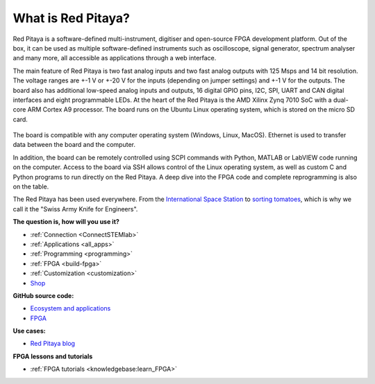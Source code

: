 What is Red Pitaya?
#####################

Red Pitaya is a software-defined multi-instrument, digitiser and open-source FPGA development platform. Out of the box, it can be used as multiple software-defined instruments such as oscilloscope, signal generator, spectrum analyser and many more, all accessible as applications through a web interface.

The main feature of Red Pitaya is two fast analog inputs and two fast analog outputs with 125 Msps and 14 bit resolution. The voltage ranges are +-1 V or +-20 V for the inputs (depending on jumper settings) and +-1 V for the outputs. The board also has additional low-speed analog inputs and outputs, 16 digital GPIO pins, I2C, SPI, UART and CAN digital interfaces and eight programmable LEDs. At the heart of the Red Pitaya is the AMD Xilinx Zynq 7010 SoC with a dual-core ARM Cortex A9 processor. The board runs on the Ubuntu Linux operating system, which is stored on the micro SD card.

.. figure:: img/125-14_perspektiva-002-1024x526.png
   :width: 1000
   :align: center

The board is compatible with any computer operating system (Windows, Linux, MacOS). Ethernet is used to transfer data between the board and the computer.

In addition, the board can be remotely controlled using SCPI commands with Python, MATLAB or LabVIEW code running on the computer. Access to the board via SSH allows control of the Linux operating system, as well as custom C and Python programs to run directly on the Red Pitaya. A deep dive into the FPGA code and complete reprogramming is also on the table.

The Red Pitaya has been used everywhere. From the `International Space Station <https://content.redpitaya.com/blog/red-pitaya-an-open-source-software-measurement-and-control-board-used-in-spacecraft-atmosphere-monitor-for-nasa>`_ to `sorting tomatoes <https://content.redpitaya.com/blog/when-picking-and-sorting-tomatoes-become-a-matter-for-tech>`_, which is why we call it the "Swiss Army Knife for Engineers".

**The question is, how will you use it?**

- :ref:`Connection <ConnectSTEMlab>`
- :ref:`Applications <all_apps>`
- :ref:`Programming <programming>`
- :ref:`FPGA <build-fpga>`
- :ref:`Customization <customization>`
- `Shop <https://redpitaya.com/shop/>`_

**GitHub source code:**

- `Ecosystem and applications <https://github.com/RedPitaya/RedPitaya>`_
- `FPGA <https://github.com/RedPitaya/RedPitaya-FPGA>`_

**Use cases:**

- `Red Pitaya blog <https://content.redpitaya.com/blog>`_

**FPGA lessons and tutorials**

- :ref:`FPGA tutorials <knowledgebase:learn_FPGA>`
